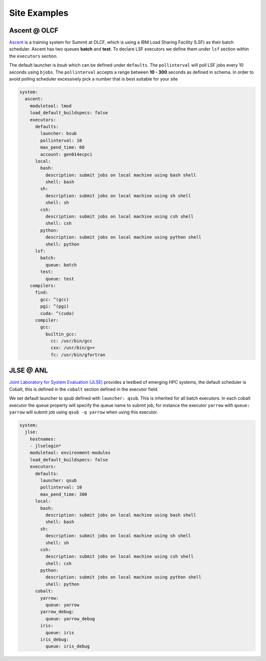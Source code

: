 Site Examples
==============

Ascent @ OLCF
---------------

`Ascent <https://docs.olcf.ornl.gov/systems/ascent_user_guide.html>`_ is a training
system for Summit at OLCF, which is using a IBM Load Sharing
Facility (LSF) as their batch scheduler. Ascent has two
queues **batch** and **test**. To declare LSF executors we define them under ``lsf``
section within the ``executors`` section.

The default launcher is `bsub` which can be defined under ``defaults``. The
``pollinterval`` will poll LSF jobs every 10 seconds using ``bjobs``. The
``pollinterval`` accepts a range between **10 - 300** seconds as defined in
schema. In order to avoid polling scheduler excessively pick a number that is best
suitable for your site

.. code-block:: yaml

    system:
      ascent:
        moduletool: lmod
        load_default_buildspecs: false
        executors:
          defaults:
            launcher: bsub
            pollinterval: 10
            max_pend_time: 60
            account: gen014ecpci
          local:
            bash:
              description: submit jobs on local machine using bash shell
              shell: bash
            sh:
              description: submit jobs on local machine using sh shell
              shell: sh
            csh:
              description: submit jobs on local machine using csh shell
              shell: csh
            python:
              description: submit jobs on local machine using python shell
              shell: python
          lsf:
            batch:
              queue: batch
            test:
              queue: test
        compilers:
          find:
            gcc: ^(gcc)
            pgi: ^(pgi)
            cuda: ^(cuda)
          compiler:
            gcc:
              builtin_gcc:
                cc: /usr/bin/gcc
                cxx: /usr/bin/g++
                fc: /usr/bin/gfortran

JLSE @ ANL
-----------

`Joint Laboratory for System Evaluation (JLSE) <https://www.jlse.anl.gov/>`_ provides
a testbed of emerging HPC systems, the default scheduler is Cobalt, this is
defined in the ``cobalt`` section defined in the executor field.

We set default launcher to qsub defined with ``launcher: qsub``. This is inherited
for all batch executors. In each cobalt executor the ``queue`` property will specify
the queue name to submit job, for instance the executor ``yarrow`` with ``queue: yarrow``
will submit job using ``qsub -q yarrow`` when using this executor.

.. code-block:: yaml

    system:
      jlse:
        hostnames:
        - jlselogin*
        moduletool: environment-modules
        load_default_buildspecs: false
        executors:
          defaults:
            launcher: qsub
            pollinterval: 10
            max_pend_time: 300
          local:
            bash:
              description: submit jobs on local machine using bash shell
              shell: bash
            sh:
              description: submit jobs on local machine using sh shell
              shell: sh
            csh:
              description: submit jobs on local machine using csh shell
              shell: csh
            python:
              description: submit jobs on local machine using python shell
              shell: python
          cobalt:
            yarrow:
              queue: yarrow
            yarrow_debug:
              queue: yarrow_debug
            iris:
              queue: iris
            iris_debug:
              queue: iris_debug
